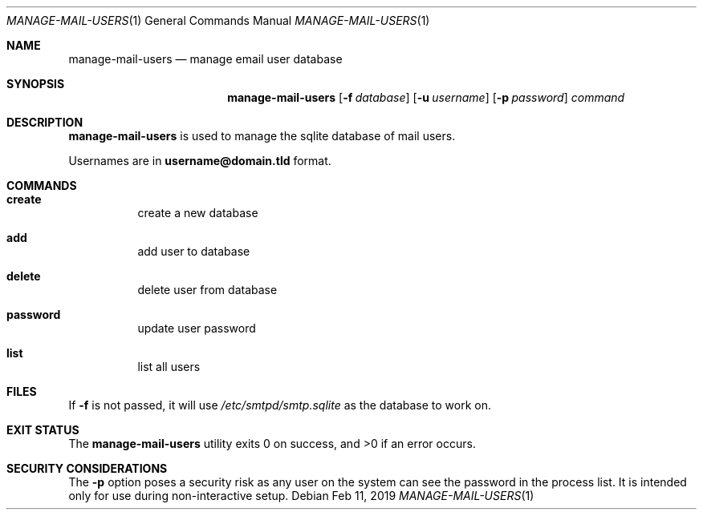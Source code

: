 .Dd $Mdocdate: Feb 11 2019 $ 
.Dt MANAGE-MAIL-USERS 1 
.Os 
.Sh NAME 
.Nm manage-mail-users 
.Nd manage email user database
.Sh SYNOPSIS 
.Nm manage-mail-users 
.Op Fl f Ar database 
.Op Fl u Ar username 
.Op Fl p Ar password 
.Ar command 
.Sh DESCRIPTION 
.Nm 
is used to manage the sqlite database of mail users.

Usernames are in
.Li username@domain.tld
format.
.Sh COMMANDS
.Bl -hang
.It Ic create
create a new database
.It Ic add
add user to database
.It Ic delete
delete user from database
.It Ic password
update user password
.It Ic list
list all users
.El
.Sh FILES 
If
.Fl f
is not passed, it will use
.Pa /etc/smtpd/smtp.sqlite
as the database to work on.
.Sh EXIT STATUS 
.Ex -std
.Sh SECURITY CONSIDERATIONS 
The
.Fl p
option poses a security risk as any user on the system can see the password in the process list.
It is intended only for use during non-interactive setup.
